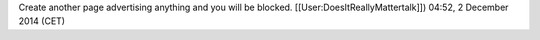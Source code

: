 Create another page advertising anything and you will be blocked.
[[User:DoesItReallyMattertalk]]) 04:52, 2 December 2014 (CET)
